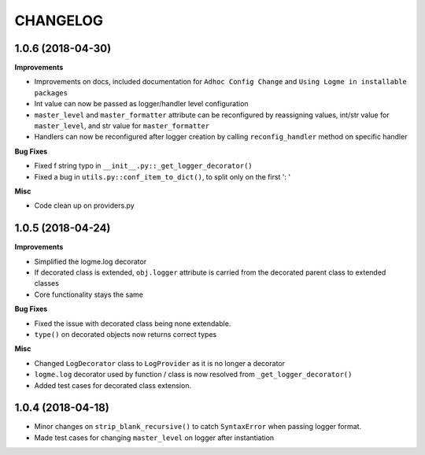 =========
CHANGELOG
=========

1.0.6 (2018-04-30)
==================

**Improvements**

- Improvements on docs, included documentation for ``Adhoc Config Change`` and ``Using Logme in installable packages``
- Int value can now be passed as logger/handler level configuration
- ``master_level`` and ``master_formatter`` attribute can be reconfigured by reassigning values, int/str value for ``master_level``,
  and str value for ``master_formatter``
- Handlers can now be reconfigured after logger creation by calling ``reconfig_handler`` method on specific handler


**Bug Fixes**

- Fixed f string typo in ``__init__.py::_get_logger_decorator()``
- Fixed a bug in ``utils.py::conf_item_to_dict()``, to split only on the first ': '

**Misc**

- Code clean up on providers.py


1.0.5 (2018-04-24)
==================

**Improvements**

- Simplified the logme.log decorator
- If decorated class is extended, ``obj.logger`` attribute is carried from the decorated parent class to extended classes

- Core functionality stays the same


**Bug Fixes**

- Fixed the issue with decorated class being none extendable.
- ``type()`` on decorated objects now returns correct types


**Misc**

- Changed ``LogDecorator`` class to ``LogProvider`` as it is no longer a decorator
- ``logme.log`` decorator used by function / class is now resolved from ``_get_logger_decorator()``
- Added test cases for decorated class extension.


1.0.4 (2018-04-18)
==================

- Minor changes on ``strip_blank_recursive()`` to catch ``SyntaxError`` when passing logger format.
- Made test cases for changing ``master_level`` on logger after instantiation